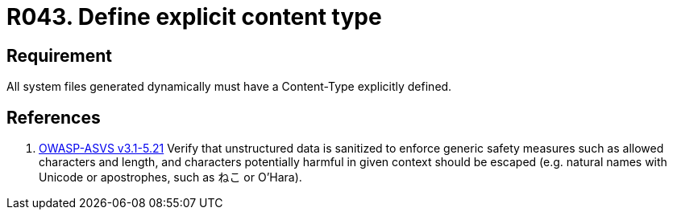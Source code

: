 :slug: rules/043/
:category: files
:description: This document contains the details of the security requirements related to the definition and management of files in the organization. This requirement establishes the importance of defining explicit content type and codification for all system files dynamically generated.
:keywords: Requirement, Security, Content Type, Encoding, Files, Dynamic
:rules: yes

= R043. Define explicit content type

== Requirement

All system files generated dynamically
must have a +Content-Type+ explicitly defined.

== References

. [[r1]] link:https://www.owasp.org/index.php/ASVS_V5_Input_validation_and_output_encoding[+OWASP-ASVS v3.1-5.21+]
Verify that unstructured data is sanitized
to enforce generic safety measures such as allowed characters and length,
and characters potentially harmful in given context should be escaped
(e.g. natural names with Unicode or apostrophes, such as ねこ or O'Hara).
